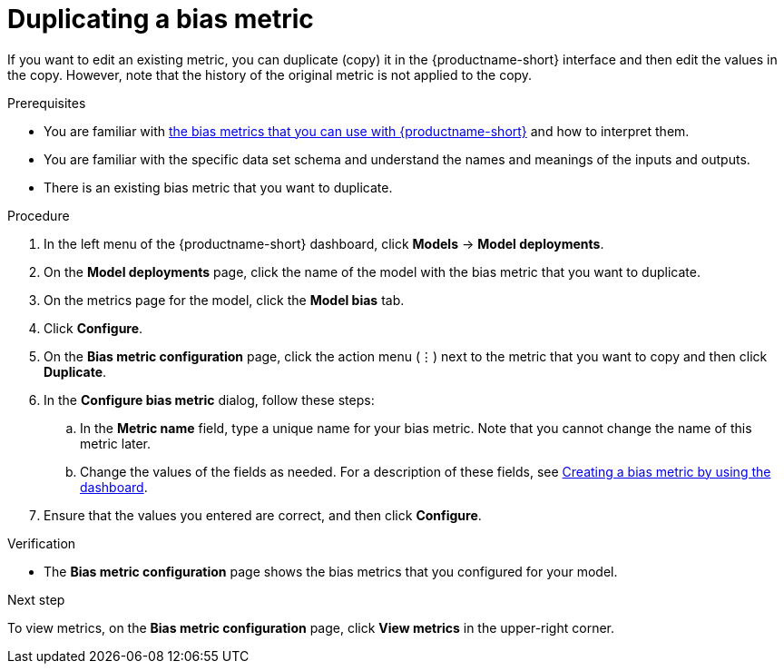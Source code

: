 :_module-type: PROCEDURE

[id='duplicating-a-bias-metric_{context}']
= Duplicating a bias metric

[role='_abstract']
If you want to edit an existing metric, you can duplicate (copy) it in the {productname-short} interface and then edit the values in the copy. However, note that the history of the original metric is not applied to the copy.

.Prerequisites
ifndef::upstream[]
* You are familiar with link:{rhoaidocshome}{default-format-url}/monitoring_data_science_models/monitoring-model-bias_bias-monitoring#using-bias-metrics_bias-monitoring[the bias metrics that you can use with {productname-short}] and how to interpret them.
endif::[]
ifdef::upstream[]
* You are familiar with link:{odhdocshome}/monitoring-data-science-models/#using-bias-metrics_bias-monitoring[the bias metrics that you can use with {productname-short}] and how to interpret them.
endif::[]

* You are familiar with the specific data set schema and understand the names and meanings of the inputs and outputs.

* There is an existing bias metric that you want to duplicate.

.Procedure
. In the left menu of the {productname-short} dashboard, click *Models* -> *Model deployments*.
. On the *Model deployments* page, click the name of the model with the bias metric that you want to duplicate.
. On the metrics page for the model, click the *Model bias* tab.
. Click *Configure*.
. On the *Bias metric configuration* page, click the action menu (&#8942;) next to the metric that you want to copy and then click *Duplicate*.
. In the *Configure bias metric* dialog, follow these steps:
.. In the *Metric name* field, type a unique name for your bias metric. Note that you cannot change the name of this metric later.
ifndef::upstream[]
.. Change the values of the fields as needed. For a description of these fields, see link:{rhoaidocshome}{default-format-url}/monitoring_data_science_models/monitoring-model-bias_bias-monitoring#creating-a-bias-metric-using-dashboard_bias-monitoring[Creating a bias metric by using the dashboard].
endif::[]
ifdef::upstream[]
.. Change the values of the fields as needed. For a description of these fields, see link:{odhdocshome}/monitoring-data-science-models/#creating-a-bias-metric-using-dashboard_bias-monitoring[Creating a bias metric by using the dashboard].
endif::[]
.  Ensure that the values you entered are correct, and then click *Configure*.

.Verification
* The *Bias metric configuration* page shows the bias metrics that you configured for your model.

.Next step
To view metrics, on the *Bias metric configuration* page, click *View metrics* in the upper-right corner. 